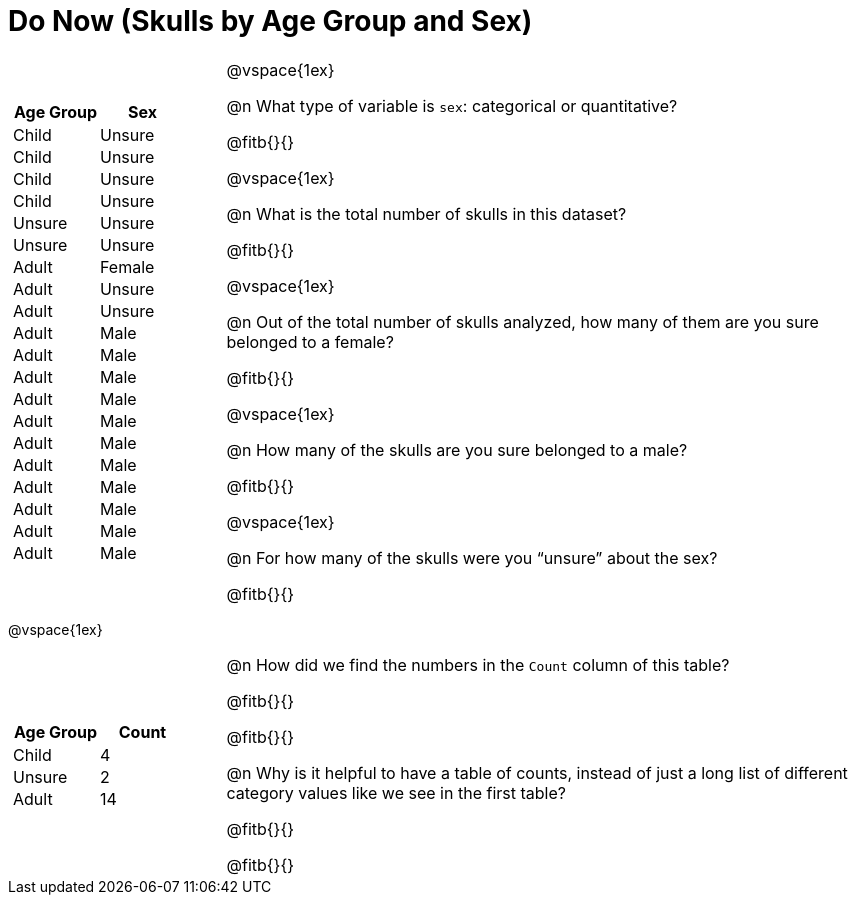 = Do Now (Skulls by Age Group and Sex)

++++
<style>
.data-table td { margin: 0; padding: 0; }
</style>
++++

[cols="1a,3a"]
|===
|

[.data-table, cols="^.^1a,^.^1a", options="header"]
!===
! Age Group ! Sex
! Child		! Unsure
! Child		! Unsure
! Child		! Unsure
! Child		! Unsure
! Unsure	! Unsure
! Unsure	! Unsure
! Adult		! Female
! Adult 	! Unsure
! Adult 	! Unsure
! Adult 	! Male
! Adult 	! Male
! Adult 	! Male
! Adult 	! Male
! Adult 	! Male
! Adult 	! Male
! Adult 	! Male
! Adult 	! Male
! Adult 	! Male
! Adult 	! Male
! Adult 	! Male
!===

|
@vspace{1ex}

@n What type of variable is `sex`: categorical or quantitative?

@fitb{}{}

@vspace{1ex}

@n What is the total number of skulls in this dataset?

@fitb{}{}

@vspace{1ex}

@n Out of the total number of skulls analyzed, how many of them are you sure belonged to a female?

@fitb{}{}

@vspace{1ex}

@n How many of the skulls are you sure belonged to a male?

@fitb{}{}

@vspace{1ex}

@n For how many of the skulls were you “unsure” about the sex?

@fitb{}{}

|===

@vspace{1ex}

[cols="1a,3a"]
|===
|
[.data-table, cols="^.^1a,^.^1a", options="header"]
!===
! Age Group ! Count
! Child		! 4
! Unsure	! 2
! Adult		! 14
!===

|
@n How did we find the numbers in the `Count` column of this table?

@fitb{}{}

@fitb{}{}

@n  Why is it helpful to have a table of counts, instead of just a long list of different category values like we see in the first table?

@fitb{}{}

@fitb{}{}

|===
